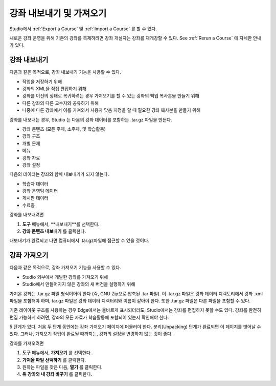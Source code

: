 .. _Exporting and Importing a Course:

#####################################
강좌 내보내기 및 가져오기
#####################################

Studio에서 :ref:`Export a Course` 및 :ref:`Import a Course` 를 할 수 있다.

새로운 강좌 운영을 위해 기존의 강좌를 복제하려면 강좌 개설자는 강좌를 재개강할 수 있다. 
See :ref:`Rerun a Course` 에 자세한 안내가 있다.

.. _Export a Course:

***************
강좌 내보내기
***************

다음과 같은 목적으로, 강좌 내보내기 기능을 사용할 수 있다.

* 작업을 저장하기 위해
* 강좌의 XML을 직접 편집하기 위해
* 강좌를 이전의 상태로 복귀하려는 경우 가져오기를 할 수 있는 강좌의 백업 복사본을 만들기 위해
* 다른 강좌의 다른 교수자와 공유하기 위해
* 나중에 다른 강좌에서 이를 가져와서 사용자 맞춤 지정을 할 때 필요한 강좌 복사본을 만들기 위해
 
강좌를 내보내는 경우, Studio 는 다음의 강좌 데이터를 포함하는 .tar.gz 파일을 만든다.
 
* 강좌 콘텐츠 (모든 주제, 소주제, 및 학습활동)
* 강좌 구조
* 개별 문제
* 메뉴
* 강좌 자료
* 강좌 설정
 

다음의 데이터는 강좌와 함께 내보내기가 되지 않는다.
 
* 학습자 데이터
* 강좌 운영팀 데이터
* 게시판 데이터
* 수료증

강좌를 내보내려면
 
#. **도구** 메뉴에서, **내보내기**를 선택한다.
#. **강좌 콘텐츠 내보내기** 를 클릭한다.

내보내기가 완료되고 나면 컴퓨터에서 .tar.gz파일에 접근할 수 있을 것이다.


.. _Import a Course:

***************
강좌 가져오기
***************

.. 주의::

	가져온 강좌의 콘텐츠는 현재 강좌의 모든 콘텐츠를 대체한다. **강좌 가져오기 실행은 취소할 수 없음에 유의한다.**  따라서 먼저 현재 강좌를 내보내고, 그 강좌의 백업 복사본을 가지고 있는 것이 좋다. 
 
다음과 같은 목적으로, 강좌 가져오기 기능을 사용할 수 있다.

* Studio 외부에서 개발한 강좌를 가져오기 위해
* Studio에서 만들어지지 않은 강좌의 새 버전을 실행하기 위해


가져온 강좌는 .tar.gz 파일 형식이어야 한다 (즉, GNU Zip으로 압축된 .tar 파일). 이 .tar.gz 파일은 강좌 데이터 디렉토리에서 강좌 .xml 파일을 포함해야 하며, tar.gz 파일은 강좌 데이터 디렉터리와 이름이 같아야 한다.  또한 .tar.gz 파일은 다른 파일을 포함할 수 있다.
 
기존 레이아웃 구조를 사용하는 경우 Edge에서는 올바르게 표시되더라도, Studio에서는 강좌를 편집하지 못할 수도 있다. 강좌를 완전히 편집 가능하게 하려면, 강좌의 모든 자료가 학습활동에 포함되어 있는지 확인해야 한다.
 
5 단계가 있다. 처음 두 단계 동안에는 강좌 가져오기 페이지에 머물러야 한다. 분리(Unpacking) 단계가 완료되면 이 페이지를 벗어날 수 있다. 그러나, 가져오기 작업이 완료될 때까지는, 강좌의 설정을 변경하지 않는 것이 좋다.
 
강좌를 가져오려면
 
#. **도구** 메뉴에서, **가져오기** 를 선택한다..
#. **가져올 파일 선택하기** 를 클릭한다.
#. 원하는 파일을 찾은 다음, **열기** 를 클릭한다.
#. **위 강좌와 내 강좌 바꾸기** 를 클릭한다.

